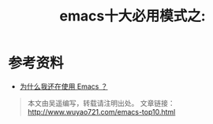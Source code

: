 #+OPTIONS: toc:nil num:nil todo:nil pri:nil tags:nil ^:nil TeX:nil
#+CATEGORY: 
#+PERMALINK: emacs-top10
#+TAGS: emacs
#+DESCRIPTION:
#+TITLE: emacs十大必用模式之: 


* 参考资料
 - [[http://www.oschina.net/news/25874/why-i-am-still-using-emacs][为什么我还在使用 Emacs ？]]

#+begin_quote
本文由吴遥编写，转载请注明出处。
文章链接：[[http://www.wuyao721.com/emacs-top10.html]]
#+end_quote
